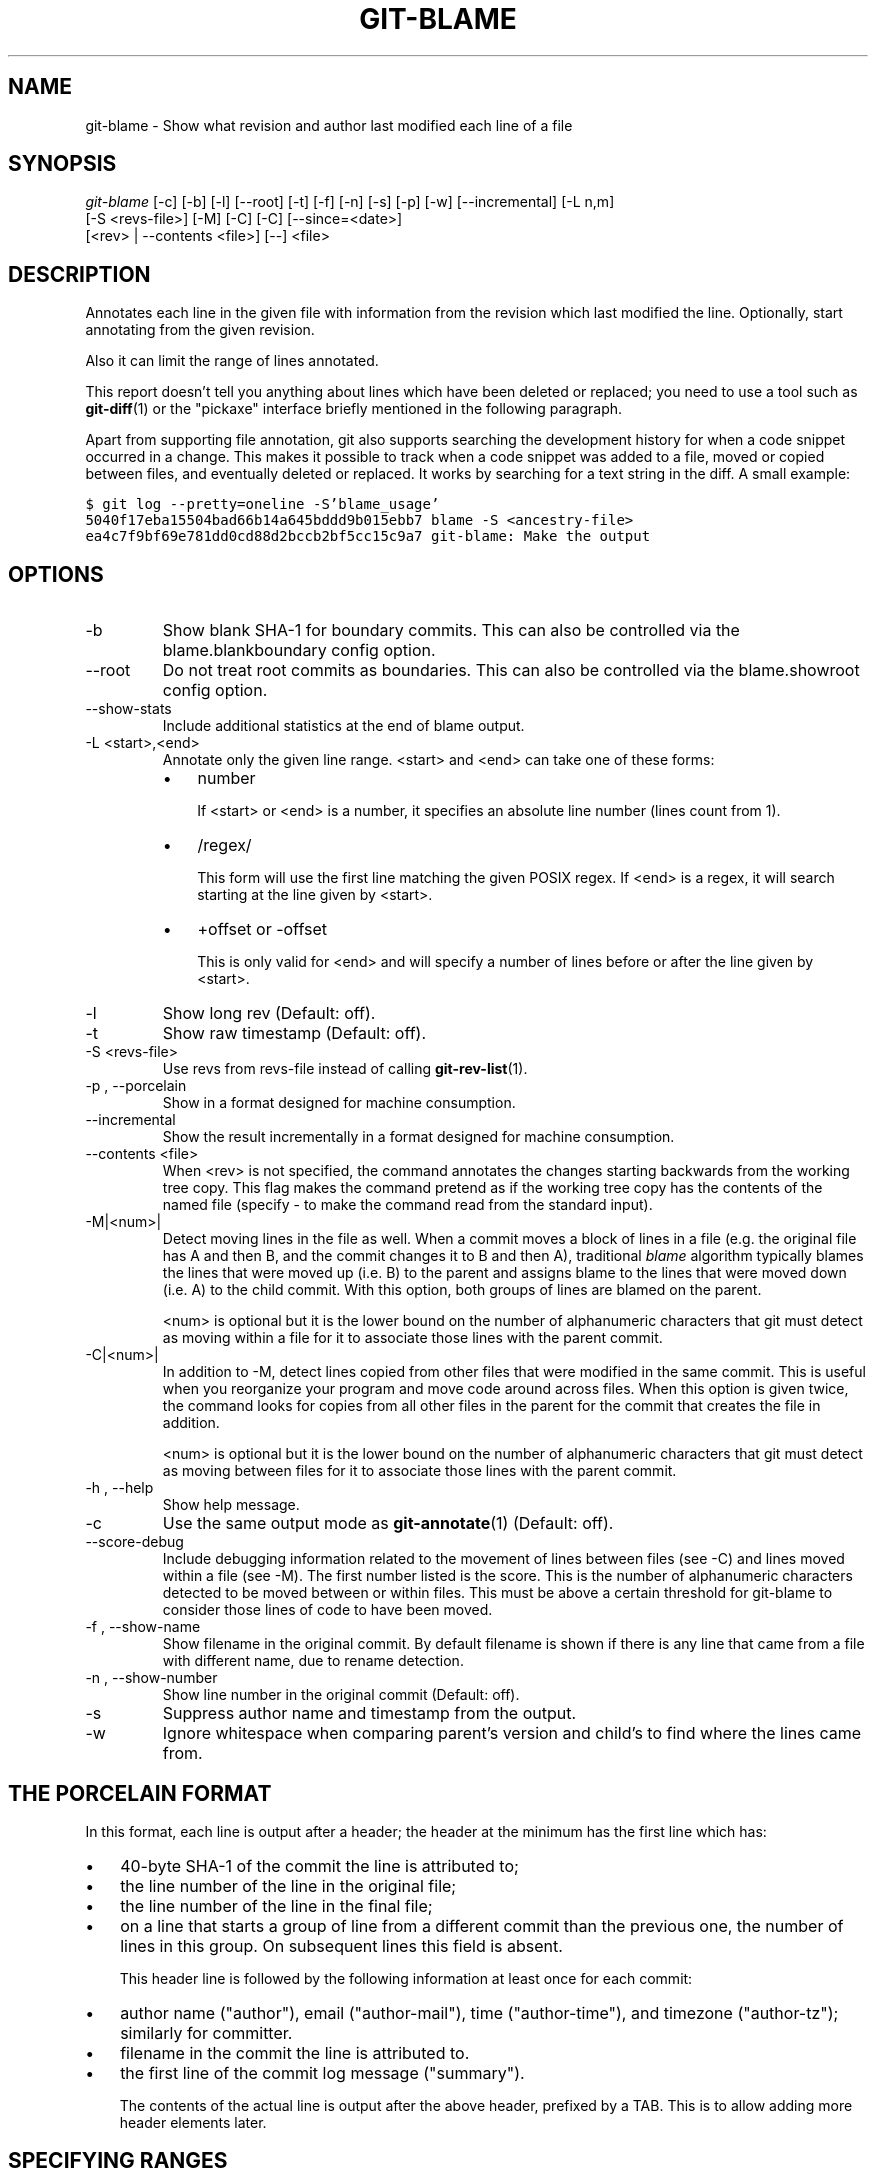 .\" ** You probably do not want to edit this file directly **
.\" It was generated using the DocBook XSL Stylesheets (version 1.69.1).
.\" Instead of manually editing it, you probably should edit the DocBook XML
.\" source for it and then use the DocBook XSL Stylesheets to regenerate it.
.TH "GIT\-BLAME" "1" "06/08/2008" "Git 1.5.6.rc2.15.g457bb" "Git Manual"
.\" disable hyphenation
.nh
.\" disable justification (adjust text to left margin only)
.ad l
.SH "NAME"
git\-blame \- Show what revision and author last modified each line of a file
.SH "SYNOPSIS"
.sp
.nf
\fIgit\-blame\fR [\-c] [\-b] [\-l] [\-\-root] [\-t] [\-f] [\-n] [\-s] [\-p] [\-w] [\-\-incremental] [\-L n,m]
            [\-S <revs\-file>] [\-M] [\-C] [\-C] [\-\-since=<date>]
            [<rev> | \-\-contents <file>] [\-\-] <file>
.fi
.SH "DESCRIPTION"
Annotates each line in the given file with information from the revision which last modified the line. Optionally, start annotating from the given revision.

Also it can limit the range of lines annotated.

This report doesn't tell you anything about lines which have been deleted or replaced; you need to use a tool such as \fBgit\-diff\fR(1) or the "pickaxe" interface briefly mentioned in the following paragraph.

Apart from supporting file annotation, git also supports searching the development history for when a code snippet occurred in a change. This makes it possible to track when a code snippet was added to a file, moved or copied between files, and eventually deleted or replaced. It works by searching for a text string in the diff. A small example:
.sp
.nf
.ft C
$ git log \-\-pretty=oneline \-S'blame_usage'
5040f17eba15504bad66b14a645bddd9b015ebb7 blame \-S <ancestry\-file>
ea4c7f9bf69e781dd0cd88d2bccb2bf5cc15c9a7 git\-blame: Make the output
.ft

.fi
.SH "OPTIONS"
.TP
\-b
Show blank SHA\-1 for boundary commits. This can also be controlled via the blame.blankboundary config option.
.TP
\-\-root
Do not treat root commits as boundaries. This can also be controlled via the blame.showroot config option.
.TP
\-\-show\-stats
Include additional statistics at the end of blame output.
.TP
\-L <start>,<end>
Annotate only the given line range. <start> and <end> can take one of these forms:
.RS
.TP 3
\(bu
number

If <start> or <end> is a number, it specifies an absolute line number (lines count from 1).
.TP
\(bu
/regex/

This form will use the first line matching the given POSIX regex. If <end> is a regex, it will search starting at the line given by <start>.
.TP
\(bu
+offset or \-offset

This is only valid for <end> and will specify a number of lines before or after the line given by <start>.
.RE
.TP
\-l
Show long rev (Default: off).
.TP
\-t
Show raw timestamp (Default: off).
.TP
\-S <revs\-file>
Use revs from revs\-file instead of calling \fBgit\-rev\-list\fR(1).
.TP
\-p , \-\-porcelain
Show in a format designed for machine consumption.
.TP
\-\-incremental
Show the result incrementally in a format designed for machine consumption.
.TP
\-\-contents <file>
When <rev> is not specified, the command annotates the changes starting backwards from the working tree copy. This flag makes the command pretend as if the working tree copy has the contents of the named file (specify \- to make the command read from the standard input).
.TP
\-M|<num>|
Detect moving lines in the file as well. When a commit moves a block of lines in a file (e.g. the original file has A and then B, and the commit changes it to B and then A), traditional \fIblame\fR algorithm typically blames the lines that were moved up (i.e. B) to the parent and assigns blame to the lines that were moved down (i.e. A) to the child commit. With this option, both groups of lines are blamed on the parent.

<num> is optional but it is the lower bound on the number of alphanumeric characters that git must detect as moving within a file for it to associate those lines with the parent commit.
.TP
\-C|<num>|
In addition to \-M, detect lines copied from other files that were modified in the same commit. This is useful when you reorganize your program and move code around across files. When this option is given twice, the command looks for copies from all other files in the parent for the commit that creates the file in addition.

<num> is optional but it is the lower bound on the number of alphanumeric characters that git must detect as moving between files for it to associate those lines with the parent commit.
.TP
\-h , \-\-help
Show help message.
.TP
\-c
Use the same output mode as \fBgit\-annotate\fR(1) (Default: off).
.TP
\-\-score\-debug
Include debugging information related to the movement of lines between files (see \-C) and lines moved within a file (see \-M). The first number listed is the score. This is the number of alphanumeric characters detected to be moved between or within files. This must be above a certain threshold for git\-blame to consider those lines of code to have been moved.
.TP
\-f , \-\-show\-name
Show filename in the original commit. By default filename is shown if there is any line that came from a file with different name, due to rename detection.
.TP
\-n , \-\-show\-number
Show line number in the original commit (Default: off).
.TP
\-s
Suppress author name and timestamp from the output.
.TP
\-w
Ignore whitespace when comparing parent's version and child's to find where the lines came from.
.SH "THE PORCELAIN FORMAT"
In this format, each line is output after a header; the header at the minimum has the first line which has:
.TP 3
\(bu
40\-byte SHA\-1 of the commit the line is attributed to;
.TP
\(bu
the line number of the line in the original file;
.TP
\(bu
the line number of the line in the final file;
.TP
\(bu
on a line that starts a group of line from a different commit than the previous one, the number of lines in this group. On subsequent lines this field is absent.

This header line is followed by the following information at least once for each commit:
.TP 3
\(bu
author name ("author"), email ("author\-mail"), time ("author\-time"), and timezone ("author\-tz"); similarly for committer.
.TP
\(bu
filename in the commit the line is attributed to.
.TP
\(bu
the first line of the commit log message ("summary").

The contents of the actual line is output after the above header, prefixed by a TAB. This is to allow adding more header elements later.
.SH "SPECIFYING RANGES"
Unlike git\-blame and git\-annotate in older git, the extent of annotation can be limited to both line ranges and revision ranges. When you are interested in finding the origin for ll. 40\-60 for file foo, you can use \-L option like these (they mean the same thing \(em both ask for 21 lines starting at line 40):
.sp
.nf
git blame \-L 40,60 foo
git blame \-L 40,+21 foo
.fi
Also you can use regular expression to specify the line range.
.sp
.nf
git blame \-L '/^sub hello {/,/^}$/' foo
.fi
would limit the annotation to the body of hello subroutine.

When you are not interested in changes older than the version v2.6.18, or changes older than 3 weeks, you can use revision range specifiers similar to git\-rev\-list:
.sp
.nf
git blame v2.6.18.. \-\- foo
git blame \-\-since=3.weeks \-\- foo
.fi
When revision range specifiers are used to limit the annotation, lines that have not changed since the range boundary (either the commit v2.6.18 or the most recent commit that is more than 3 weeks old in the above example) are blamed for that range boundary commit.

A particularly useful way is to see if an added file have lines created by copy\-and\-paste from existing files. Sometimes this indicates that the developer was being sloppy and did not refactor the code properly. You can first find the commit that introduced the file with:
.sp
.nf
git log \-\-diff\-filter=A \-\-pretty=short \-\- foo
.fi
and then annotate the change between the commit and its parents, using commit^! notation:
.sp
.nf
git blame \-C \-C \-f $commit^! \-\- foo
.fi
.SH "INCREMENTAL OUTPUT"
When called with \-\-incremental option, the command outputs the result as it is built. The output generally will talk about lines touched by more recent commits first (i.e. the lines will be annotated out of order) and is meant to be used by interactive viewers.

The output format is similar to the Porcelain format, but it does not contain the actual lines from the file that is being annotated.
.TP 3
1.
Each blame entry always starts with a line of:
.sp
.nf
<40\-byte hex sha1> <sourceline> <resultline> <num_lines>
.fi
Line numbers count from 1.
.TP
2.
The first time that commit shows up in the stream, it has various other information about it printed out with a one\-word tag at the beginning of each line about that "extended commit info" (author, email, committer, dates, summary etc).
.TP
3.
Unlike Porcelain format, the filename information is always given and terminates the entry:
.sp
.nf
"filename" <whitespace\-quoted\-filename\-goes\-here>
.fi
and thus it's really quite easy to parse for some line\- and word\-oriented parser (which should be quite natural for most scripting languages).
.sp
.it 1 an-trap
.nr an-no-space-flag 1
.nr an-break-flag 1
.br
\fBNote\fR
For people who do parsing: to make it more robust, just ignore any lines in between the first and last one ("<sha1>" and "filename" lines) where you don't recognize the tag\-words (or care about that particular one) at the beginning of the "extended information" lines. That way, if there is ever added information (like the commit encoding or extended commit commentary), a blame viewer won't ever care.
.SH "SEE ALSO"
\fBgit\-annotate\fR(1)
.SH "AUTHOR"
Written by Junio C Hamano <junkio@cox.net>
.SH "GIT"
Part of the \fBgit\fR(1) suite

